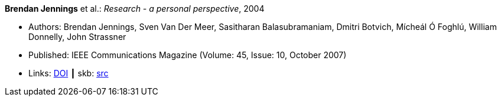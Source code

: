 *Brendan Jennings* et al.: _Research - a personal perspective_, 2004

* Authors: Brendan Jennings, Sven Van Der Meer, Sasitharan Balasubramaniam, Dmitri Botvich, Mícheál Ó Foghlú, William Donnelly, John Strassner
* Published: IEEE Communications Magazine  (Volume: 45, Issue: 10, October 2007) 
* Links:
       link:https://doi.org/10.1109/MCOM.2007.4342833[DOI]
    ┃ skb: link:https://github.com/vdmeer/skb/tree/master/library/article/2000/jennings-2007-commag.adoc[src]
ifdef::local[]
    ┃ link:/library/article/2000/[Folder]
endif::[]


